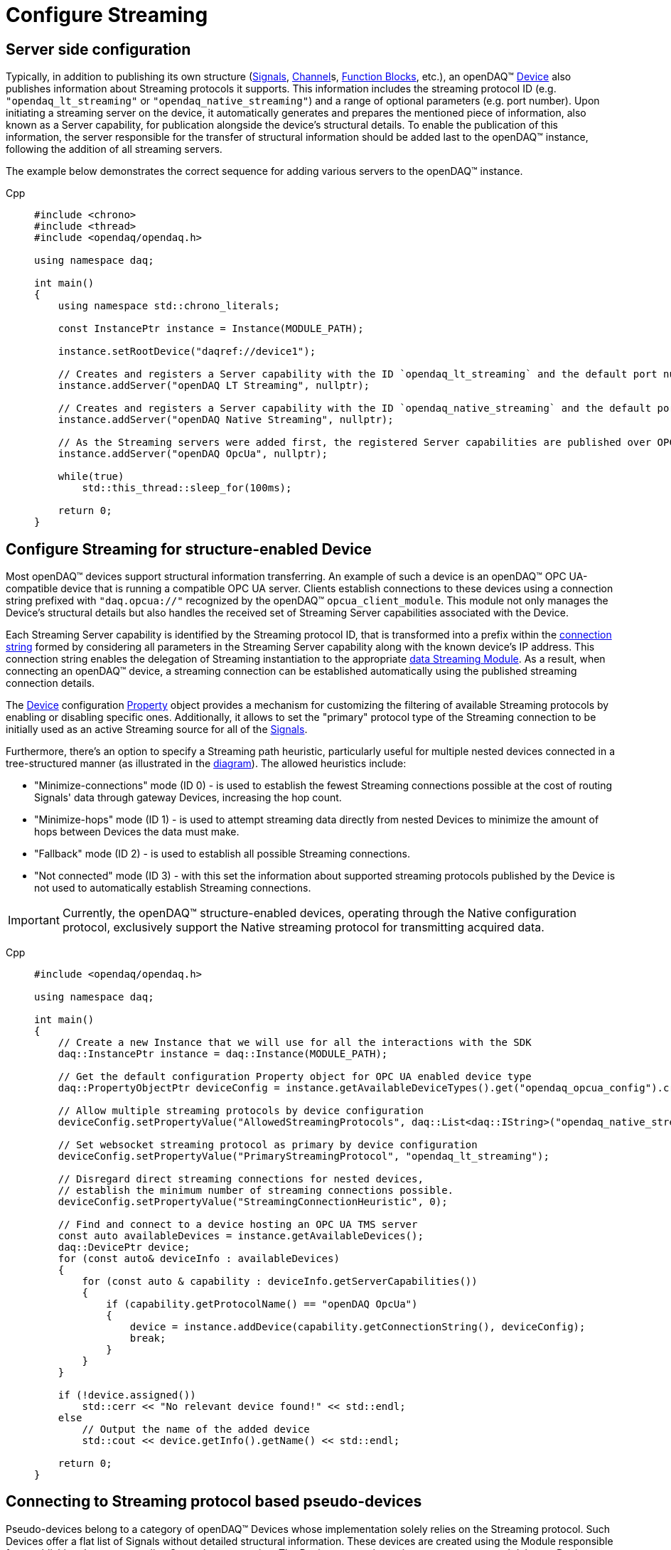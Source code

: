 = Configure Streaming

[#server_config]
== Server side configuration

Typically, in addition to publishing its own structure (xref:background_info:signals.adoc[Signals],
xref:background_info:function_blocks.adoc#channel[Channel]s,
xref:background_info:function_blocks.adoc[Function Blocks], etc.), an openDAQ(TM)
xref:background_info:device.adoc[Device] also publishes information about Streaming protocols it supports.
This information includes the streaming protocol ID (e.g. `"opendaq_lt_streaming"` or `"opendaq_native_streaming"`)
and a range of optional parameters (e.g. port number). Upon initiating a streaming server on the device,
it automatically generates and prepares the mentioned piece of information, also known as a Server capability,
for publication alongside the device's structural details. To enable the publication of this information,
the server responsible for the transfer of structural information should be added last to the openDAQ(TM) instance,
following the addition of all streaming servers.

The example below demonstrates the correct sequence for adding various servers to the openDAQ(TM) instance.

[tabs]
====
Cpp::
+
[source,cpp]
----
#include <chrono>
#include <thread>
#include <opendaq/opendaq.h>

using namespace daq;

int main()
{
    using namespace std::chrono_literals;

    const InstancePtr instance = Instance(MODULE_PATH);

    instance.setRootDevice("daqref://device1");

    // Creates and registers a Server capability with the ID `opendaq_lt_streaming` and the default port number 7414
    instance.addServer("openDAQ LT Streaming", nullptr);

    // Creates and registers a Server capability with the ID `opendaq_native_streaming` and the default port number 7420
    instance.addServer("openDAQ Native Streaming", nullptr);

    // As the Streaming servers were added first, the registered Server capabilities are published over OPC UA
    instance.addServer("openDAQ OpcUa", nullptr);

    while(true)
        std::this_thread::sleep_for(100ms);

    return 0;
}
----
====

[#streaming_config_per_device]
== Configure Streaming for structure-enabled Device

Most openDAQ(TM) devices support structural information transferring. An example of such a device is an
openDAQ(TM) OPC UA-compatible device that is running a compatible OPC UA server. Clients establish
connections to these devices using a connection string prefixed with `"daq.opcua://"` recognized by the
openDAQ(TM) `opcua_client_module`. This module not only manages the Device's structural details but also
handles the received set of Streaming Server capabilities associated with the Device.

Each Streaming Server capability is identified by the Streaming protocol ID, that is transformed into
a prefix within the xref:background_info:streaming.adoc#streaming_connection_string[connection string]
formed by considering all parameters in the Streaming Server capability along with the known device's IP address.
This connection string enables the delegation of Streaming instantiation to the appropriate
xref:background_info:streaming.adoc#streaming_and_structure_modules[data Streaming Module]. As a result,
when connecting an openDAQ(TM) device, a streaming connection can be established automatically using the
published streaming connection details.

The xref:background_info:device.adoc[Device] configuration xref:background_info:property_system.adoc[Property]
object provides a mechanism for customizing the filtering of available Streaming protocols by enabling or
disabling specific ones. Additionally, it allows to set the "primary" protocol type of the Streaming
connection to be initially used as an active Streaming source for all of the
xref:background_info:streaming.adoc#mirrored_signals[Signals].

Furthermore, there's an option to specify a Streaming path heuristic, particularly useful for multiple
nested devices connected in a tree-structured manner (as illustrated in the xref:background_info:device.adoc#nested_devices[diagram]).
The allowed heuristics include:

* "Minimize-connections" mode (ID 0) - is used to establish the fewest Streaming connections possible at
the cost of routing Signals' data through gateway Devices, increasing the hop count.
* "Minimize-hops" mode (ID 1) - is used to attempt streaming data directly from nested Devices to minimize
the amount of hops between Devices the data must make.
* "Fallback" mode (ID 2) - is used to establish all possible Streaming connections.
* "Not connected" mode (ID 3) - with this set the information about supported streaming protocols published
by the Device is not used to automatically establish Streaming connections.


IMPORTANT: Currently, the openDAQ(TM) structure-enabled devices, operating through the Native configuration
protocol, exclusively support the Native streaming protocol for transmitting acquired data.

[tabs]
====
Cpp::
+
[source,cpp]
----
#include <opendaq/opendaq.h>

using namespace daq;

int main()
{
    // Create a new Instance that we will use for all the interactions with the SDK
    daq::InstancePtr instance = daq::Instance(MODULE_PATH);

    // Get the default configuration Property object for OPC UA enabled device type
    daq::PropertyObjectPtr deviceConfig = instance.getAvailableDeviceTypes().get("opendaq_opcua_config").createDefaultConfig();

    // Allow multiple streaming protocols by device configuration
    deviceConfig.setPropertyValue("AllowedStreamingProtocols", daq::List<daq::IString>("opendaq_native_streaming", "opendaq_lt_streaming"));

    // Set websocket streaming protocol as primary by device configuration
    deviceConfig.setPropertyValue("PrimaryStreamingProtocol", "opendaq_lt_streaming");

    // Disregard direct streaming connections for nested devices,
    // establish the minimum number of streaming connections possible.
    deviceConfig.setPropertyValue("StreamingConnectionHeuristic", 0);  

    // Find and connect to a device hosting an OPC UA TMS server
    const auto availableDevices = instance.getAvailableDevices();
    daq::DevicePtr device;
    for (const auto& deviceInfo : availableDevices)
    {
        for (const auto & capability : deviceInfo.getServerCapabilities())
        {
            if (capability.getProtocolName() == "openDAQ OpcUa")
            {
                device = instance.addDevice(capability.getConnectionString(), deviceConfig);
                break;
            }
        }
    }

    if (!device.assigned())
        std::cerr << "No relevant device found!" << std::endl;
    else
        // Output the name of the added device
        std::cout << device.getInfo().getName() << std::endl;
    
    return 0;
}
----
====

[#connecting_pseudo_devices]
== Connecting to Streaming protocol based pseudo-devices

Pseudo-devices belong to a category of openDAQ(TM) Devices whose implementation solely relies on the
Streaming protocol. Such Devices offer a flat list of Signals without detailed structural information.
These devices are created using the Module responsible for establishing the corresponding Streaming
connection. The Device connection string serves to route and delegate Device object instantiation to the
relevant Module. This connection string is identical to the
xref:background_info:streaming.adoc#streaming_connection_string[Streaming connection string] used for
Streaming connection instantiation, with the exception that the prefix indicating the Streaming protocol
type might be replaced with the prefix representing the appropriate Device type. Following this prefix,
the same set of parameters unique to each Streaming protocol type is appended.

For example, the prefix `"daq.ns"` in the Device connection string aligns with the Native Streaming protocol,
which is identified by the same prefix "daq.ns" in the Streaming connection string. Similarly, the Device
connection string prefix `"daq.lt"` corresponds to the Websocket Streaming protocol, recognized
by the Streaming connection string prefix `"daq.lt"`.

[tabs]
====
Cpp::
+
[source,cpp]
----
#include <opendaq/opendaq.h>

using namespace daq;

int main()
{
    // Create a new Instance that we will use for all the interactions with the SDK
    daq::InstancePtr instance = daq::Instance(MODULE_PATH);

    // Find and connect to a device hosting an Native Streaming server
    const auto availableDevices = instance.getAvailableDevices();
    daq::DevicePtr device;
    for (const auto& deviceInfo : availableDevices)
    {
        for (const auto & capability : deviceInfo.getServerCapabilities())
        {
            if (capability.getProtocolName() == "openDAQ Native Streaming")
            {
                device = instance.addDevice(capability.getConnectionString(), deviceConfig);
                break;
            }
        }
    }

    if (!device.assigned())
        std::cerr << "No relevant device found!" << std::endl;
    else
        // Output the name of the added device
        std::cout << device.getInfo().getName() << std::endl;

    return 0;
}
----
====

[#streaming_config_per_signal]
== Configure Streaming per Signal

Once the xref:background_info:device.adoc[Device] is connected, the Streaming sources of its
xref:background_info:streaming.adoc#mirrored_signals[Signals] can be examined and modified for each Signal individually
at any given time.

The Streaming sources are identified by a connection string that includes the protocol prefix, indicating
the protocol type ID, and parameters based on the protocol type (IP address, port number etc.).
To manipulate the Streaming sources of particular Signal the `MirroredSignalConfig` object is used,
it provides ability to:

* retrieve a list of streaming sources available for signal by using __getStreamingSources__ call,
* get the currently active streaming source by using __getActiveStreamingSource__ call,
* change the active streaming source for a signal by using __setActiveStreamingSource__ call,
* enable or disable data streaming for signal by using __setStreamed__ call,
* check if streaming is enabled or disabled for signal by using __getStreamed__ call.

[tabs]
====
Cpp::
+
[source,cpp]
----
#include <opendaq/opendaq.h>

using namespace daq;

// Corresponding document: Antora/modules/howto_guides/pages/howto_configure_streaming.adoc
int main()
{
    ...

    // Get the first signal of conencted device
    daq::SignalPtr signal = device.getSignalsRecursive()[0];

    daq::StringPtr nativeStreamingSource;
    daq::StringPtr websocketStreamingSource;

    // Find and output the streaming sources available for signal
    std::cout << "Signal supports " << signal.getStreamingSources().getCount()
              << " streaming sources:" << std::endl;
    for (const auto& source : signal.getStreamingSources())
    {
        std::cout << source << std::endl;
        if (source.toView().find("daq.ns://") != std::string::npos)
            nativeStreamingSource = source;
        if (source.toView().find("daq.lt://") != std::string::npos)
            websocketStreamingSource = source;
    }

    // Output the active streaming source of signal
    std::cout << "Active streaming source of signal: " << signal.getActiveStreamingSource();

    // Output the streaming status for the signal to verify that streaming is enabled.
    std::cout << "Streaming enabled status for signal is: " << signal.getStreamed();

    // Change the active streaming source of signal
    signal.setActiveStreamingSource(nativeStreamingSource);

    std::cout << "Press \"enter\" to exit the application..." << std::endl;
    std::cin.get();
    return 0;
}
----
====

== Full listing

The following is a fully working example of configuring Streaming and reading Signal data using different
Streaming sources.

.The full example code listing
[tabs]
====
Cpp::
+
[source,cpp]
----
#include <chrono>
#include <iostream>
#include <thread>
#include <opendaq/opendaq.h>

void readSamples(const daq::MirroredSignalConfigPtr signal)
{
    using namespace std::chrono_literals;
    daq::StreamReaderPtr reader = daq::StreamReader<double, uint64_t>(signal);

    // Get the resolution and origin
    daq::DataDescriptorPtr descriptor = signal.getDomainSignal().getDescriptor();
    daq::RatioPtr resolution = descriptor.getTickResolution();
    daq::StringPtr origin = descriptor.getOrigin();
    daq::StringPtr unitSymbol = descriptor.getUnit().getSymbol();

    std::cout << "\nReading signal: " << signal.getName()
              << "; active streaming source: " << signal.getActiveStreamingSource() << std::endl;
    std::cout << "Origin: " << origin << std::endl;

    // Allocate buffer for reading double samples
    double samples[100];
    uint64_t domainSamples[100];
    for (int i = 0; i < 40; ++i)
    {
        std::this_thread::sleep_for(25ms);

        // Read up to 100 samples every 25ms, storing the amount read into `count`
        daq::SizeT count = 100;
        reader.readWithDomain(samples, domainSamples, &count);
        if (count > 0)
        {
            daq::Float domainValue = (daq::Int) domainSamples[count - 1] * resolution;
            std::cout << "Value: " << samples[count - 1] << ", Domain: " << domainValue << unitSymbol << std::endl;
        }
    }
}

int main(int /*argc*/, const char* /*argv*/[])
{
    // Create a new Instance that we will use for all the interactions with the SDK
    daq::InstancePtr instance = daq::Instance(MODULE_PATH);

    // Get the default configuration Property object for OPC UA enabled device type
    daq::PropertyObjectPtr deviceConfig = instance.getAvailableDeviceTypes().get("opendaq_opcua_config").createDefaultConfig();

    // Allow multiple streaming protocol by device configuration
    deviceConfig.setPropertyValue("AllowedStreamingProtocols", daq::List<daq::IString>("opendaq_native_streaming", "opendaq_lt_streaming"));

    // Set websocket streaming protocol as primary by device configuration
    deviceConfig.setPropertyValue("PrimaryStreamingProtocol", "opendaq_lt_streaming");

    // Find and connect to a device hosting an OPC UA TMS server
    const auto availableDevices = instance.getAvailableDevices();
    daq::DevicePtr device;
    for (const auto& deviceInfo : availableDevices)
    {
        for (const auto & capability : deviceInfo.getServerCapabilities())
        {
            if (capability.getProtocolName() == "openDAQ OpcUa")
            {
                device = instance.addDevice(capability.getConnectionString(), deviceConfig);
                break;
            }
        }
    }

    // Exit if no device is found
    if (!device.assigned())
    {
        std::cerr << "No relevant device found!" << std::endl;
        return 0;
    }

    // Output the name of the added device
    std::cout << device.getInfo().getName() << std::endl;

    // Find the AI signal
    auto signals = device.getSignalsRecursive();

    daq::ChannelPtr channel;
    daq::MirroredSignalConfigPtr signal;
    for (const auto& sig : signals)
    {
        auto name = sig.getDescriptor().getName();

        if (name.toView().find("AI") != std::string_view::npos)
        {
            signal = sig;
            channel = signal.getParent().getParent();
            break;
        }
    }

    if (!signal.assigned())
    {
        std::cerr << "No AI signal found!" << std::endl;
        return 1;
    }

    // Find and output the streaming sources of signal
    daq::StringPtr nativeStreamingSource;
    daq::StringPtr websocketStreamingSource;
    std::cout << "AI signal has " << signal.getStreamingSources().getCount()
              << " streaming sources:" << std::endl;
    for (const auto& source : signal.getStreamingSources())
    {
        std::cout << source << std::endl;
        if (source.toView().find("daq.ns://") != std::string::npos)
            nativeStreamingSource = source;
        if (source.toView().find("daq.lt://") != std::string::npos)
            websocketStreamingSource = source;
    }

    // Check the active streaming source of signal
    if (signal.getActiveStreamingSource() != websocketStreamingSource)
    {
        std::cerr << "Wrong active streaming source of AI signal" << std::endl;
        return 1;
    }
    // Output samples using reader with websocket streaming
    readSamples(signal);

    // Change the active streaming source of signal
    signal.setActiveStreamingSource(nativeStreamingSource);
    // Output samples using reader with native streaming
    readSamples(signal);

    std::cout << "Press \"enter\" to exit the application..." << std::endl;
    std::cin.get();
    return 0;
}
----
====
